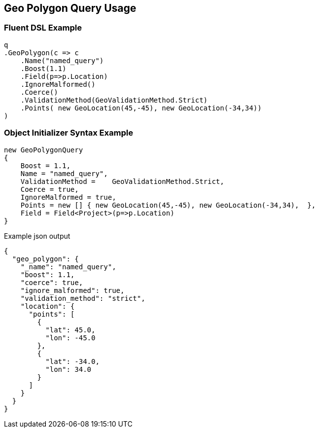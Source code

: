 :ref_current: https://www.elastic.co/guide/en/elasticsearch/reference/master

:github: https://github.com/elastic/elasticsearch-net

:nuget: https://www.nuget.org/packages

[[geo-polygon-query-usage]]
== Geo Polygon Query Usage

=== Fluent DSL Example

[source,csharp]
----
q
.GeoPolygon(c => c
    .Name("named_query")
    .Boost(1.1)
    .Field(p=>p.Location)
    .IgnoreMalformed()
    .Coerce()
    .ValidationMethod(GeoValidationMethod.Strict)
    .Points( new GeoLocation(45,-45), new GeoLocation(-34,34))
)
----

=== Object Initializer Syntax Example

[source,csharp]
----
new GeoPolygonQuery
{
    Boost = 1.1,
    Name = "named_query",
    ValidationMethod =    GeoValidationMethod.Strict,
    Coerce = true,
    IgnoreMalformed = true,
    Points = new [] { new GeoLocation(45,-45), new GeoLocation(-34,34),  },
    Field = Field<Project>(p=>p.Location)
}
----

[source,javascript]
.Example json output
----
{
  "geo_polygon": {
    "_name": "named_query",
    "boost": 1.1,
    "coerce": true,
    "ignore_malformed": true,
    "validation_method": "strict",
    "location": {
      "points": [
        {
          "lat": 45.0,
          "lon": -45.0
        },
        {
          "lat": -34.0,
          "lon": 34.0
        }
      ]
    }
  }
}
----

